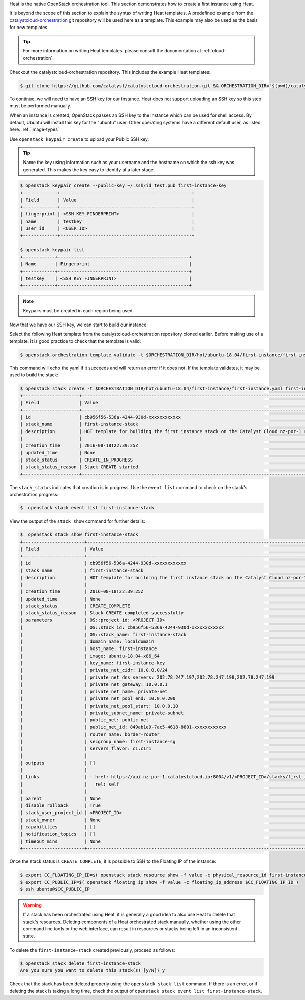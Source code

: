 
Heat is the native OpenStack orchestration tool. This section demonstrates how
to create a first instance using Heat.

It is beyond the scope of this section to explain the syntax of writing Heat
templates. A predefined example from the `catalystcloud-orchestration`_ git
repository will be used here as a template. This example may also be used as
the basis for new templates.

.. tip::

  For more information on writing Heat templates, please consult the documentation
  at :ref:`cloud-orchestration`.

Checkout the catalystcloud-orchestration repository. This includes the example
Heat templates:

.. _catalystcloud-orchestration: https://github.com/catalyst/catalystcloud-orchestration

.. code-block:: bash

 $ git clone https://github.com/catalyst/catalystcloud-orchestration.git && ORCHESTRATION_DIR="$(pwd)/catalystcloud-orchestration" && echo $ORCHESTRATION_DIR


To continue, we will need to have an SSH key for our instance. Heat does not
support uploading an SSH key so this step must be performed manually.

When an instance is created, OpenStack passes an SSH key to the instance which
can be used for shell access. By default, Ubuntu will install this key for the
"ubuntu" user. Other operating systems have a different default user, as listed
here: :ref:`image-types`

Use ``openstack keypair create`` to upload your Public SSH key.

.. tip::

  Name the key using information such as your username and the hostname on which the
  ssh key was generated. This makes the key easy to identify at a later stage.

.. code-block:: bash

  $ openstack keypair create --public-key ~/.ssh/id_test.pub first-instance-key
  +-------------+-------------------------------------------------+
  | Field       | Value                                           |
  +-------------+-------------------------------------------------+
  | fingerprint | <SSH_KEY_FINGERPRINT>                           |
  | name        | testkey                                         |
  | user_id     | <USER_ID>                                       |
  +-------------+-------------------------------------------------+

  $ openstack keypair list
  +------------+-------------------------------------------------+
  | Name       | Fingerprint                                     |
  +------------+-------------------------------------------------+
  | testkey    | <SSH_KEY_FINGERPRINT>                           |
  +------------+-------------------------------------------------+


.. note::

 Keypairs must be created in each region being used.


Now that we have our SSH key, we can start to build our instance:

Select the following Heat template from the catalystcloud-orchestration
repository cloned earlier. Before making use of a template, it is good practice
to check that the template is valid:

.. code-block:: bash

 $ openstack orchestration template validate -t $ORCHESTRATION_DIR/hot/ubuntu-18.04/first-instance/first-instance.yaml


This command will echo the yaml if it succeeds and will return an error if it
does not. If the template validates, it may be used to build the stack:

.. code-block:: bash

  $ openstack stack create -t $ORCHESTRATION_DIR/hot/ubuntu-18.04/first-instance/first-instance.yaml first-instance-stack
  +---------------------+-------------------------------------------------------------------------------------------+
  | Field               | Value                                                                                     |
  +---------------------+-------------------------------------------------------------------------------------------+
  | id                  | cb956f56-536a-4244-930d-xxxxxxxxxxxx                                                      |
  | stack_name          | first-instance-stack                                                                      |
  | description         | HOT template for building the first instance stack on the Catalyst Cloud nz-por-1 region. |
  |                     |                                                                                           |
  | creation_time       | 2016-08-18T22:39:25Z                                                                      |
  | updated_time        | None                                                                                      |
  | stack_status        | CREATE_IN_PROGRESS                                                                        |
  | stack_status_reason | Stack CREATE started                                                                      |
  +---------------------+-------------------------------------------------------------------------------------------+

The ``stack_status`` indicates that creation is in progress. Use the
``event list`` command to check on the stack's orchestration progress:

.. code-block:: bash

 $  openstack stack event list first-instance-stack

View the output of the ``stack show`` command for further details:

.. code-block:: bash

  $  openstack stack show first-instance-stack
  +-----------------------+---------------------------------------------------------------------------------------------------------------------------------------------------------+
  | Field                 | Value                                                                                                                                                   |
  +-----------------------+---------------------------------------------------------------------------------------------------------------------------------------------------------+
  | id                    | cb956f56-536a-4244-930d-xxxxxxxxxxxx                                                                                                                    |
  | stack_name            | first-instance-stack                                                                                                                                    |
  | description           | HOT template for building the first instance stack on the Catalyst Cloud nz-por-1 region.                                                               |
  |                       |                                                                                                                                                         |
  | creation_time         | 2016-08-18T22:39:25Z                                                                                                                                    |
  | updated_time          | None                                                                                                                                                    |
  | stack_status          | CREATE_COMPLETE                                                                                                                                         |
  | stack_status_reason   | Stack CREATE completed successfully                                                                                                                     |
  | parameters            | OS::project_id: <PROJECT_ID>                                                                                                        |
  |                       | OS::stack_id: cb956f56-536a-4244-930d-xxxxxxxxxxxx                                                                                                      |
  |                       | OS::stack_name: first-instance-stack                                                                                                                    |
  |                       | domain_name: localdomain                                                                                                                                |
  |                       | host_name: first-instance                                                                                                                               |
  |                       | image: ubuntu-18.04-x86_64                                                                                                                              |
  |                       | key_name: first-instance-key                                                                                                                            |
  |                       | private_net_cidr: 10.0.0.0/24                                                                                                                           |
  |                       | private_net_dns_servers: 202.78.247.197,202.78.247.198,202.78.247.199                                                                                   |
  |                       | private_net_gateway: 10.0.0.1                                                                                                                           |
  |                       | private_net_name: private-net                                                                                                                           |
  |                       | private_net_pool_end: 10.0.0.200                                                                                                                        |
  |                       | private_net_pool_start: 10.0.0.10                                                                                                                       |
  |                       | private_subnet_name: private-subnet                                                                                                                     |
  |                       | public_net: public-net                                                                                                                                  |
  |                       | public_net_id: 849ab1e9-7ac5-4618-8801-xxxxxxxxxxxx                                                                                                     |
  |                       | router_name: border-router                                                                                                                              |
  |                       | secgroup_name: first-instance-sg                                                                                                                        |
  |                       | servers_flavor: c1.c1r1                                                                                                                                 |
  |                       |                                                                                                                                                         |
  | outputs               | []                                                                                                                                                      |
  |                       |                                                                                                                                                         |
  | links                 | - href: https://api.nz-por-1.catalystcloud.io:8004/v1/<PROJECT_ID>/stacks/first-instance-stack/cb956f56-536a-4244-930d-xxxxxxxxxxxx |
  |                       |   rel: self                                                                                                                                             |
  |                       |                                                                                                                                                         |
  | parent                | None                                                                                                                                                    |
  | disable_rollback      | True                                                                                                                                                    |
  | stack_user_project_id | <PROJECT_ID>                                                                                                                        |
  | stack_owner           | None                                                                                                                                                    |
  | capabilities          | []                                                                                                                                                      |
  | notification_topics   | []                                                                                                                                                      |
  | timeout_mins          | None                                                                                                                                                    |
  +-----------------------+---------------------------------------------------------------------------------------------------------------------------------------------------------+


Once the stack status is ``CREATE_COMPLETE``, it is possible to SSH to the
Floating IP of the instance:

.. code-block:: bash

 $ export CC_FLOATING_IP_ID=$( openstack stack resource show -f value -c physical_resource_id first-instance-stack first_instance_server_floating_ip )
 $ export CC_PUBLIC_IP=$( openstack floating ip show -f value -c floating_ip_address $CC_FLOATING_IP_ID )
 $ ssh ubuntu@$CC_PUBLIC_IP

.. warning::

  If a stack has been orchestrated using Heat, it is generally a good idea to also
  use Heat to delete that stack's resources. Deleting components of a Heat
  orchestrated stack manually, whether using the other command line tools or the
  web interface, can result in resources or stacks being left in an inconsistent
  state.

To delete the ``first-instance-stack`` created previously, proceed as follows:

.. code-block:: bash

 $ openstack stack delete first-instance-stack
 Are you sure you want to delete this stack(s) [y/N]? y

Check that the stack has been deleted properly using the ``openstack stack
list`` command. If there is an error, or if deleting the stack is taking a long
time, check the output of ``openstack stack event list first-instance-stack``.
